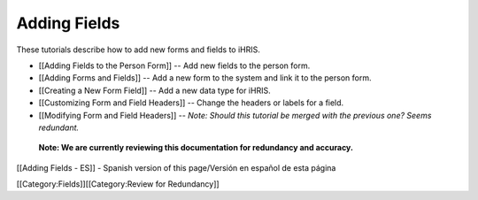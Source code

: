 Adding Fields
=============

These tutorials describe how to add new forms and fields to iHRIS.



* [[Adding Fields to the Person Form]] -- Add new fields to the person form.
* [[Adding Forms and Fields]] -- Add a new form to the system and link it to the person form.
* [[Creating a New Form Field]] -- Add a new data type for iHRIS.
* [[Customizing Form and Field Headers]]  -- Change the headers or labels for a field.
* [[Modifying Form and Field Headers]] -- *Note: Should this tutorial be merged with the previous one? Seems redundant.*

 **Note: We are currently reviewing this documentation for redundancy and accuracy.** 

[[Adding Fields - ES]] - Spanish version of this page/Versión en español de esta página

[[Category:Fields]][[Category:Review for Redundancy]]

